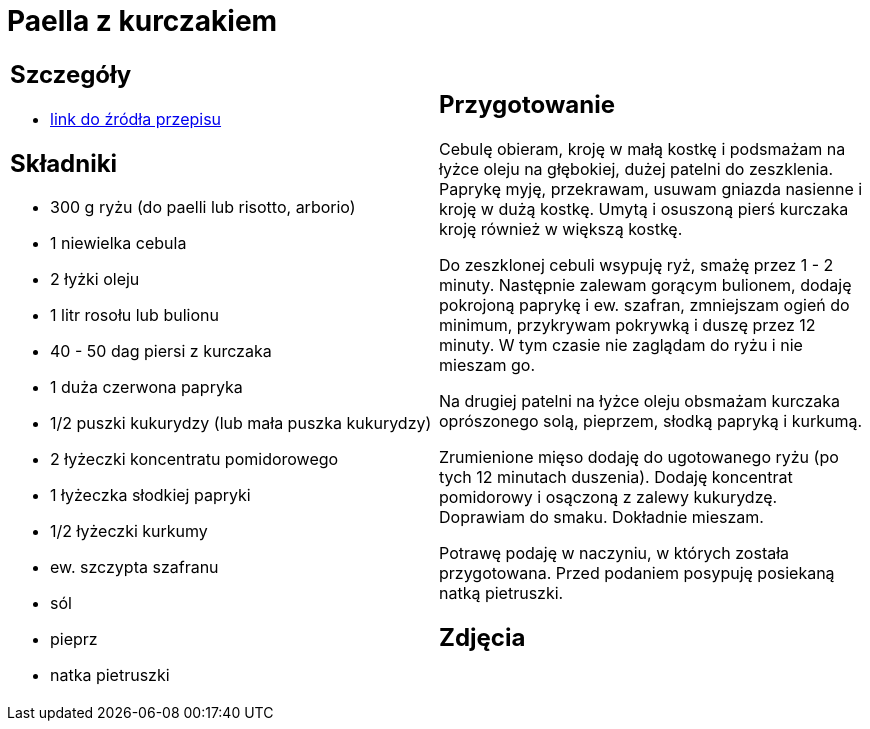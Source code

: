 = Paella z kurczakiem

[cols=".<a,.<a"]
[frame=none]
[grid=none]
|===
|
== Szczegóły
* https://www.uwielbiamgotowac.com/2017/01/paella-z-kurczakiem.html[link do źródła przepisu]

== Składniki
* 300 g ryżu (do paelli lub risotto, arborio)
* 1 niewielka cebula
* 2 łyżki oleju
* 1 litr rosołu lub bulionu
* 40 - 50 dag piersi z kurczaka
* 1 duża czerwona papryka
* 1/2 puszki kukurydzy (lub mała puszka kukurydzy)
* 2 łyżeczki koncentratu pomidorowego
* 1 łyżeczka słodkiej papryki
* 1/2 łyżeczki kurkumy
* ew. szczypta szafranu
* sól
* pieprz
* natka pietruszki

|
== Przygotowanie
Cebulę obieram, kroję w małą kostkę i podsmażam na łyżce oleju na głębokiej, dużej patelni do zeszklenia. Paprykę myję, przekrawam, usuwam gniazda nasienne i kroję w dużą kostkę. Umytą i osuszoną pierś kurczaka kroję również w większą kostkę.

Do zeszklonej cebuli wsypuję ryż, smażę przez 1 - 2 minuty. Następnie zalewam gorącym bulionem, dodaję pokrojoną paprykę i ew. szafran, zmniejszam ogień do minimum, przykrywam pokrywką i duszę przez 12 minuty. W tym czasie nie zaglądam do ryżu i nie mieszam go.

Na drugiej patelni na łyżce oleju obsmażam kurczaka oprószonego solą, pieprzem, słodką papryką i kurkumą.

Zrumienione mięso dodaję do ugotowanego ryżu (po tych 12 minutach duszenia). Dodaję koncentrat pomidorowy i osączoną z zalewy kukurydzę. Doprawiam do smaku. Dokładnie mieszam.

Potrawę podaję w naczyniu, w których została przygotowana. Przed podaniem posypuję posiekaną natką pietruszki.

== Zdjęcia
|===
